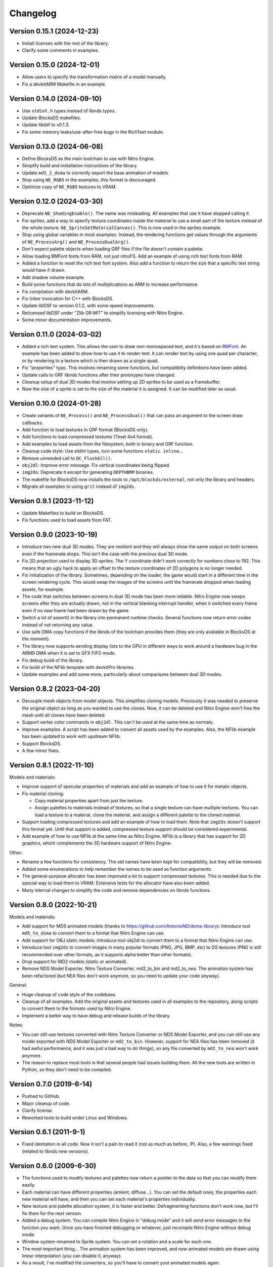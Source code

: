 Changelog
=========

Version 0.15.1 (2024-12-23)
---------------------------

- Install licenses with the rest of the library.
- Clarify some comments in examples.

Version 0.15.0 (2024-12-01)
---------------------------

- Allow users to specify the transformation matrix of a model manually.
- Fix a devkitARM Makefile in an example.

Version 0.14.0 (2024-09-10)
---------------------------

- Use ``stdint.h`` types instead of libnds types.
- Update BlocksDS makefiles.
- Update libdsf to v0.1.3.
- Fix some memory leaks/use-after-free bugs in the RichText module.

Version 0.13.0 (2024-06-08)
---------------------------

- Define BlocksDS as the main toolchain to use with Nitro Engine.
- Simplify build and installation instructions of the library.
- Update ``md5_2_dsma`` to correctly export the base animation of models.
- Stop using ``NE_RGB5`` in the examples, this format is discouraged.
- Optimize copy of ``NE_RGB5`` textures to VRAM.

Version 0.12.0 (2024-03-30)
---------------------------

- Deprecate ``NE_ShadingEnable()``. The name was misleading. All examples that
  use it have stopped calling it.
- For sprites, add a way to specify texture coordinates inside the material to
  use a small part of the texture instead of the whole texture:
  ``NE_SpriteSetMaterialCanvas()``. This is now used in the sprites example.
- Stop using global variables in most examples. Instead, the rendering functions
  get values through the arguments of ``NE_ProcessArg()`` and
  ``NE_ProcessDualArg()``.
- Don't expect palette objects when loading GRF files if the file doesn't
  contain a palette.
- Allow loading BMFont fonts from RAM, not just nitroFS. Add an example of
  using rich text fonts from RAM.
- Added a function to reset the rich text font system. Also add a function to
  return the size that a specific text string would have if drawn.
- Add shadow volume example.
- Build some functions that do lots of multiplications as ARM to increase
  performance.
- Fix compilation with devkitARM.
- Fix linker invocation for C++ with BlocksDS.
- Update libDSF to version 0.1.2, with some speed improvements.
- Relicensed libDSF under "Zlib OR MIT" to simplify licensing with Nitro Engine.
- Some minor documentation improvements.

Version 0.11.0 (2024-03-02)
---------------------------

- Added a rich text system. This allows the user to draw non-monospaced text,
  and it's based on `BMFont <https://www.angelcode.com/products/bmfont/>`_. An
  example has been added to show how to use it to render text. It can render
  text by using one quad per character, or by rendering to a texture which is
  then drawn as a single quad.
- Fix "properties" typo. This involves renaming some functions, but compatibilty
  definitions have been added.
- Update calls to GRF libnds functions after their prototypes have changed.
- Cleanup setup of dual 3D modes that involve setting up 2D sprites to be used
  as a framebuffer.
- Now the size of a sprite is set to the size of the material it is assigned. It
  can be modified later as usual.

Version 0.10.0 (2024-01-28)
---------------------------

- Create variants of ``NE_Process()`` and ``NE_ProcessDual()`` that can pass an
  argument to the screen draw callbacks.

- Add function to load textures in GRF format (BlocksDS only).

- Add functions to load compressed textures (Texel 4x4 format).

- Add examples to load assets from the filesystem, both in binary and GRF
  function.

- Cleanup code style: Use stdint types, turn some functions ``static inline``...

- Remove unneeded call to ``DC_FlushAll()``.

- ``obj2dl``: Improve error message. Fix vertical coordinates being flipped.

- ``img2ds``: Deprecate it except for generating ``DEPTHBMP`` binaries.

- The makefile for BlocksDS now installs the tools to ``/opt/blockds/external``,
  not only the library and headers.

- Migrate all examples to using ``grit`` instead of ``img2ds``.

Version 0.9.1 (2023-11-12)
--------------------------

- Update Makefiles to build on BlocksDS.

- Fix functions used to load assets from FAT.

Version 0.9.0 (2023-10-19)
--------------------------

- Introduce two new dual 3D modes. They are resilient and they will always show
  the same output on both screens even if the framerate drops. This isn't the
  case with the previous dual 3D mode.

- Fix 2D projection used to display 3D sprites. The Y coordinate didn't work
  correctly for numbers close to 192. This means that an ugly hack to apply an
  offset to the texture coordinates of 2D polygons is no longer needed.

- Fix initialization of the library. Sometimes, depending on the loader, the
  game would start in a different time in the screen rendering cycle. This would
  swap the images of the screens until the framerate dropped when loading
  assets, for example.

- The code that switches between screens in dual 3D mode has been more reliable.
  Nitro Engine now swaps screens after they are actually drawn, not in the
  vertical blanking interrupt handler, when it switched every frame even if no
  new frame had been drawn by the game.

- Switch a lot of assert() in the library into permanent runtime checks. Several
  functions now return error codes instead of not returning any value.

- Use safe DMA copy functions if the libnds of the toolchain provides them (they
  are only available in BlocksDS at the moment).

- The library now supports sending display lists to the GPU in different ways to
  work around a hardware bug in the ARM9 DMA when it is set to GFX FIFO mode.

- Fix debug build of the library.

- Fix build of the NFlib template with devkitPro libraries.

- Update examples and add some more, particularly about comparisons between dual
  3D modes.

Version 0.8.2 (2023-04-20)
--------------------------

- Decouple mesh objects from model objects. This simplifies cloning models.
  Previously it was needed to preserve the original object as long as you wanted
  to use the clones. Now, it can be deleted and Nitro Engine won't free the mesh
  until all clones have been deleted.

- Support vertex color commands in ``obj2dl``. This can't be used at the same
  time as normals.

- Improve examples. A script has been added to convert all assets used by the
  examples. Also, the NFlib example has been updated to work with upstream
  NFlib.

- Support BlocksDS.

- A few minor fixes.

Version 0.8.1 (2022-11-10)
--------------------------

Models and materials:

- Improve support of specular properties of materials and add an example of how
  to use it for metalic objects.

- Fix material cloning:

  - Copy material properties apart from just the texture.

  - Assign palettes to materials instead of textures, so that a single texture
    can have multiple textures. You can load a texture to a material, clone the
    material, and assign a different palette to the cloned material.

- Support loading compressed textures and add an example of how to load them.
  Note that ``img2ds`` doesn't support this format yet. Until that support is
  added, compressed texture support should be considered experimental.

- Add example of how to use NFlib at the same time as Nitro Engine. NFlib is a
  library that has support for 2D graphics, which complements the 3D hardware
  support of Nitro Engine.

Other:

- Rename a few functions for consistency. The old names have been kept for
  compatibility, but they will be removed.

- Added some enumerations to help remember the names to be used as function
  arguments.

- The general-purpose allocator has been improved a lot to support compressed
  textures. This is needed due to the special way to load them to VRAM.
  Extensive tests for the allocator have also been added.

- Many internal changes to simplify the code and remove dependencies on libnds
  functions.

Version 0.8.0 (2022-10-21)
--------------------------

Models and materials:

- Add support for MD5 animated models (thanks to
  https://github.com/AntonioND/dsma-library): Introduce tool ``md5_to_dsma`` to
  convert them to a format that Nitro Engine can use.

- Add support for OBJ static models: Introduce tool obj2dl to convert them to a
  format that Nitro Engine can use.

- Introduce tool ``img2ds`` to convert images in many popular formats (PNG, JPG,
  BMP, etc) to DS textures (PNG is still recommended over other formats, as it
  supports alpha better than other formats).

- Drop support for MD2 models (static or animated).

- Remove NDS Model Exporter, Nitro Texture Converter, md2_to_bin and md2_to_nea.
  The animation system has been refactored (but NEA files don't work anymore, so
  you need to update your code anyway).

General:

- Huge cleanup of code style of the codebase.

- Cleanup of all examples. Add the original assets and textures used in all
  examples to the repository, along scripts to convert them to the formats used
  by Nitro Engine.

- Implement a better way to have debug and release builds of the library.

Notes:

- You can still use textures converted with Nitro Texture Converter or NDS Model
  Exporter, and you can still use any model exported with NDS Model Exporter or
  ``md2_to_bin``. However, support for NEA files has been removed (it had awful
  performance, and it was just a bad way to do things), so any file converted by
  ``md2_to_nea`` won't work anymore.

- The reason to replace most tools is that several people had issues building
  them. All the new tools are written in Python, so they don't need to be
  compiled.

Version 0.7.0 (2019-6-14)
-------------------------

- Pushed to GitHub.

- Major cleanup of code.

- Clarify license.

- Reworked tools to build under Linux and Windows.

Version 0.6.1 (2011-9-1)
------------------------

- Fixed identation in all code. Now it isn't a pain to read it (not as much as
  before, :P). Also, a few warnings fixed (related to libnds new versions).

Version 0.6.0 (2009-6-30)
-------------------------

- The functions used to modify textures and palettes now return a pointer to the
  data so that you can modify them easily.

- Each material can have different properties (amient, diffuse...). You can set
  the default ones, the properties each new material will have, and then you
  can set each material's properties individually.

- New texture and palette allocation system, it is faster and better.
  Defragmenting functions don't work now, but I'll fix them for the next
  version.

- Added a debug system. You can compile Nitro Engine in "debug mode" and it will
  send error messages to the function you want. Once you have finished debugging
  or whatever, just recompile Nitro Engine without debug mode.

- Window system renamed to Sprite system. You can set a rotation and a scale for
  each one.

- The most important thing... The animation system has been improved, and now
  animated models are drawn using linear interpolation (you can disable it,
  anyway).

- As a result, I've modified the converters, so you'll have to convert yout
  animated models again.

Version 0.5.1 (2009-1-28)
-------------------------

- Minor bugfixes.

Version 0.5.0 (2009-1-5)
------------------------

- Text system and camera system optimized. New functions for the camera system.

- ``NE_TextPrintBox()`` and ``NE_TextPrintBoxFree()`` slightly changed. They can
  limit the text drawn to a number of characters set by the coder.

- Some functions made internal. Don't use them unless you know what you are
  doing.

- Fixed (?) at least the 2D projection.

- HBL effects fixed.

- Touch test functions.

- ``NE_UPDATE_INPUT`` removed.

- It now supports any BMP size, and BMP with 4 bits of depth.

- Arrays made pointers, so there is more memory free when you are not using
  Nitro Engine. You can also configure the number of objects of each systems you
  are going to use.

- ``NE_TextPalette`` replaced by ``NE_Palette``.

- You can clone materials to use the same texture with different colors. This
  doesn't have the problems of cloning models.

- Added functions to remove all palettes and textures.

- Fixed ``NE_End()``.

- NE can free all memory used by it, and the coder can tell NE how much memory
  to use.

- Texture drawing system improved a bit.

- ``NE_PolyFormat()`` simplified.

- Some bugfixes, code reorganized, define lists converted into enums.

- Clear bitmap supported, this is used to display an bitmap as rear plane. Each
  pixel can have different depth. This needs 2 VRAM banks to work.

- Solved some problems with 2D system and culling.

- Nomad ``NDS_Texture_Converter`` is no longer included, if you want it, look for it
  in Google.

- Added Nitro Texture Converter, made by me. Open source, and it exports various
  levels of alpha in the textures that can handle it. It does only accept PNG
  files.

- NE now accepts any texture size. ``NE_SIZE_XXX`` defines removed as they are
  not needed now.

- Added a couple of examples.

Version 0.4.2 (2008-12-14)
--------------------------

- Fixed 2D system (textures were displaying wrong on 2D quads) and text system
  (paletted textures sometimes were drawn without palette).

- Modified ``MD2_2_NEA``, ``MD2_2_BIN`` and ``bin2nea`` to work in linux. Thanks
  to nintendork32.

- Added a couple of examples.

Version 0.4.1 (2008-12-12)
--------------------------

- Lots of bugfixes. Specially, UV coordinates swapping fixed.

- Added a function to draw on RGBA textures ^_^.

- Fixed ``MD2_2_NEA`` and ``MD2_2_BIN``. You'll have to convert again your
  models.

- Updated to work with latest libnds. There is a define in case you want to use
  an older version.

Version 0.4.0 (2008-10-15)
--------------------------

- Added ``MD2_2_NEA`` (converts an MD2 model into a NEA file that can used by
  Nitro Engine) and ``MD2_2_BIN`` (Converts the first frame of an MD2 model
  into a display list). Display lists created by them are really optimized.

- Updated ``DisplayList_Fixer``. Now it can remove normal commands too.

- Added a text system. It can use fonts of any size. ^^

- Added some simple API functions (buttons, check boxes, radio buttons and slide
  bars).

- Fixed 2D projection.

- Removed some internal unused functions to save space, and made 'inline' some
  of the rest.

- Functions that used float parameters modified so they use integers now. You
  can still use some wrappers if you want to use floats. This will let the
  compiler try to optimize the code.

- Animated and static models are now the same. You can move, rotate, etc them
  with the same functions.

- Now, you can 'clone' models so you can save a lot of RAM if they are repeated.

- Renamed lots of model functions. Take a look at new examples or documentation.

- ``NE_Color`` struct removed (I don't even know why I created it...).

- Examples updated to work with last version and added examples of clonning
  models, API and text system.

- libnds' console is not inited with Nitro Engine. You will have to init it
  yourself with ``NE_InitConsole()`` or libnds' functions.

Version 0.3.0 (2008-9-16)
-------------------------

- Support for animated models (NEA format) and a program to make a new NEA file
  from many models (in bin format).

- 2D over 3D system. You can draw easily quads (with or without texture) as if
  they were drawn using 2D.

- Basic physics engine (gravity, friction and collitions). It does only support
  bounding boxes for now.

- Added a function to delete all models, animated or not.

- Window system, very simple. I will make some API functions in next versions.

- Nitro Engine compiled as a library to include it easier in projects and save
  space.

- Examples folder organized a bit and added some new examples.

- Nitro Engine is now licensed under the BSD license.

Version 0.2.0 (2008-8-31)
-------------------------

- Added effects like fog and shading, functions to load BMP files and convert
  them in textures and more examples.

Version 0.1 (2008-8-24)
-----------------------

- Includes 2 examples, documentation, tools to export models from the PC, the
  license and full source.
